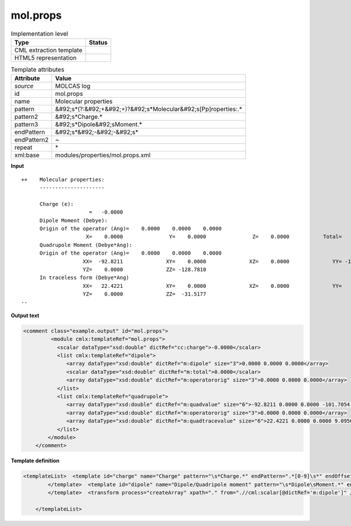 .. _mol.props-d3e35021:

mol.props
=========

.. table:: Implementation level

   +----------------------------------------------------------------------------------------------------------------------------+----------------------------------------------------------------------------------------------------------------------------+
   | Type                                                                                                                       | Status                                                                                                                     |
   +============================================================================================================================+============================================================================================================================+
   | CML extraction template                                                                                                    | |image1|                                                                                                                   |
   +----------------------------------------------------------------------------------------------------------------------------+----------------------------------------------------------------------------------------------------------------------------+
   | HTML5 representation                                                                                                       | |image2|                                                                                                                   |
   +----------------------------------------------------------------------------------------------------------------------------+----------------------------------------------------------------------------------------------------------------------------+

.. table:: Template attributes

   +----------------------------------------------------------------------------------------------------------------------------+----------------------------------------------------------------------------------------------------------------------------+
   | Attribute                                                                                                                  | Value                                                                                                                      |
   +============================================================================================================================+============================================================================================================================+
   | *source*                                                                                                                   | MOLCAS log                                                                                                                 |
   +----------------------------------------------------------------------------------------------------------------------------+----------------------------------------------------------------------------------------------------------------------------+
   | id                                                                                                                         | mol.props                                                                                                                  |
   +----------------------------------------------------------------------------------------------------------------------------+----------------------------------------------------------------------------------------------------------------------------+
   | name                                                                                                                       | Molecular properties                                                                                                       |
   +----------------------------------------------------------------------------------------------------------------------------+----------------------------------------------------------------------------------------------------------------------------+
   | pattern                                                                                                                    | &#92;s*(?:&#92;+&#92;+)?&#92;s*Molecular&#92;s[Pp]roperties:.\*                                                            |
   +----------------------------------------------------------------------------------------------------------------------------+----------------------------------------------------------------------------------------------------------------------------+
   | pattern2                                                                                                                   | &#92;s*Charge.\*                                                                                                           |
   +----------------------------------------------------------------------------------------------------------------------------+----------------------------------------------------------------------------------------------------------------------------+
   | pattern3                                                                                                                   | &#92;s*Dipole&#92;sMoment.\*                                                                                               |
   +----------------------------------------------------------------------------------------------------------------------------+----------------------------------------------------------------------------------------------------------------------------+
   | endPattern                                                                                                                 | &#92;s*&#92;-&#92;-&#92;s\*                                                                                                |
   +----------------------------------------------------------------------------------------------------------------------------+----------------------------------------------------------------------------------------------------------------------------+
   | endPattern2                                                                                                                | ~                                                                                                                          |
   +----------------------------------------------------------------------------------------------------------------------------+----------------------------------------------------------------------------------------------------------------------------+
   | repeat                                                                                                                     | \*                                                                                                                         |
   +----------------------------------------------------------------------------------------------------------------------------+----------------------------------------------------------------------------------------------------------------------------+
   | xml:base                                                                                                                   | modules/properties/mol.props.xml                                                                                           |
   +----------------------------------------------------------------------------------------------------------------------------+----------------------------------------------------------------------------------------------------------------------------+

.. container:: formalpara-title

   **Input**

::

   ++    Molecular properties:
         ---------------------
    
         Charge (e):
                         =   -0.0000
         Dipole Moment (Debye):
         Origin of the operator (Ang)=    0.0000    0.0000    0.0000
                        X=    0.0000               Y=    0.0000               Z=    0.0000           Total=    0.0000
         Quadrupole Moment (Debye*Ang):
         Origin of the operator (Ang)=    0.0000    0.0000    0.0000
                       XX=  -92.8211              XY=    0.0000              XZ=    0.0000              YY= -101.7054
                       YZ=    0.0000              ZZ= -128.7810
         In traceless form (Debye*Ang)
                       XX=   22.4221              XY=    0.0000              XZ=    0.0000              YY=    9.0956
                       YZ=    0.0000              ZZ=  -31.5177
   --  
       

.. container:: formalpara-title

   **Output text**

.. code:: xml

   <comment class="example.output" id="mol.props">
            <module cmlx:templateRef="mol.props">
              <scalar dataType="xsd:double" dictRef="cc:charge">-0.0000</scalar>
              <list cmlx:templateRef="dipole">
                 <array dataType="xsd:double" dictRef="m:dipole" size="3">0.0000 0.0000 0.0000</array>
                 <scalar dataType="xsd:double" dictRef="m:total">0.0000</scalar>
                 <array dataType="xsd:double" dictRef="m:operatororig" size="3">0.0000 0.0000 0.0000</array>
              </list>
              <list cmlx:templateRef="quadrupole">
                 <array dataType="xsd:double" dictRef="m:quadvalue" size="6">-92.8211 0.0000 0.0000 -101.7054 0.0000 -128.7810</array>
                 <array dataType="xsd:double" dictRef="m:operatororig" size="3">0.0000 0.0000 0.0000</array>
                 <array dataType="xsd:double" dictRef="m:quadtracevalue" size="6">22.4221 0.0000 0.0000 9.0956 0.0000 -31.5177</array>
              </list>
           </module>
       </comment>

.. container:: formalpara-title

   **Template definition**

.. code:: xml

   <templateList>  <template id="charge" name="Charge" pattern="\s*Charge.*" endPattern=".*[0-9]\s*" endOffset="1">    <record />    <record>\s*={F,cc:charge}</record>
           </template>  <template id="dipole" name="Dipole/Quadripole moment" pattern="\s*Dipole\sMoment.*" endPattern="\s*" endPattern2="~">    <record />    <record>\s*Origin\sof\sthe\soperator\s\(Ang\)=\s*{3F,m:operatororig}</record>    <record id="dipole">\s*X={E,m:dipole}Y={E,m:dipole}Z={E,m:dipole}Total={E,m:total}</record>    <record />    <record>\s*Origin\sof\sthe\soperator\s\(Ang\)=\s*{3F,m:operatororig}</record>    <record id="quadrupole">\s*XX={E,m:quadvalue}XY={E,m:quadvalue}XZ={E,m:quadvalue}YY={E,m:quadvalue}</record>    <record id="quadrupole">\s*YZ={E,m:quadvalue}ZZ={E,m:quadvalue}</record>    <record />    <record id="quadrupole">\s*XX={E,m:quadtracevalue}XY={E,m:quadtracevalue}XZ={E,m:quadtracevalue}YY={E,m:quadtracevalue}</record>    <record id="quadrupole">\s*YZ={E,m:quadtracevalue}ZZ={E,m:quadtracevalue}</record>       
           </template>  <transform process="createArray" xpath="." from=".//cml:scalar[@dictRef='m:dipole']" />  <transform process="createArray" xpath="." from=".//cml:scalar[@dictRef='m:quadvalue']" />  <transform process="createArray" xpath="." from=".//cml:scalar[@dictRef='m:quadtracevalue']" />  <transform process="move" xpath="(.//cml:array[@dictRef='m:operatororig'])[1]" to=".//cml:list[@cmlx:templateRef='dipole']" />  <transform process="move" xpath="(.//cml:array[@dictRef='m:operatororig'])[2]" to="(.//cml:list[@cmlx:templateRef='quadrupole'])[1]" />  <transform process="move" xpath=".//cml:array[@dictRef='m:quadtracevalue']" to="(.//cml:list[@cmlx:templateRef='quadrupole'])[1]" />  <transform process="pullup" xpath=".//cml:list[@cmlx:templateRef='dipole' or @cmlx:templateRef='quadrupole']/cml:list/*" />  <transform process="pullup" xpath=".//cml:scalar[@dictRef='cc:charge']" repeat="2" />  <transform process="pullup" xpath=".//cml:list[@cmlx:templateRef='dipole']" repeat="1" />  <transform process="pullup" xpath=".//cml:list[@cmlx:templateRef='quadrupole']" repeat="1" />  <transform process="delete" xpath=".//cml:list[count(*) = 0]" />  <transform process="delete" xpath=".//cml:list[count(*) = 0]" />  <transform process="delete" xpath=".//cml:module[count(*) = 0]" />

       </templateList>

.. |image1| image:: ../../imgs/Total.png
.. |image2| image:: ../../imgs/None.png

